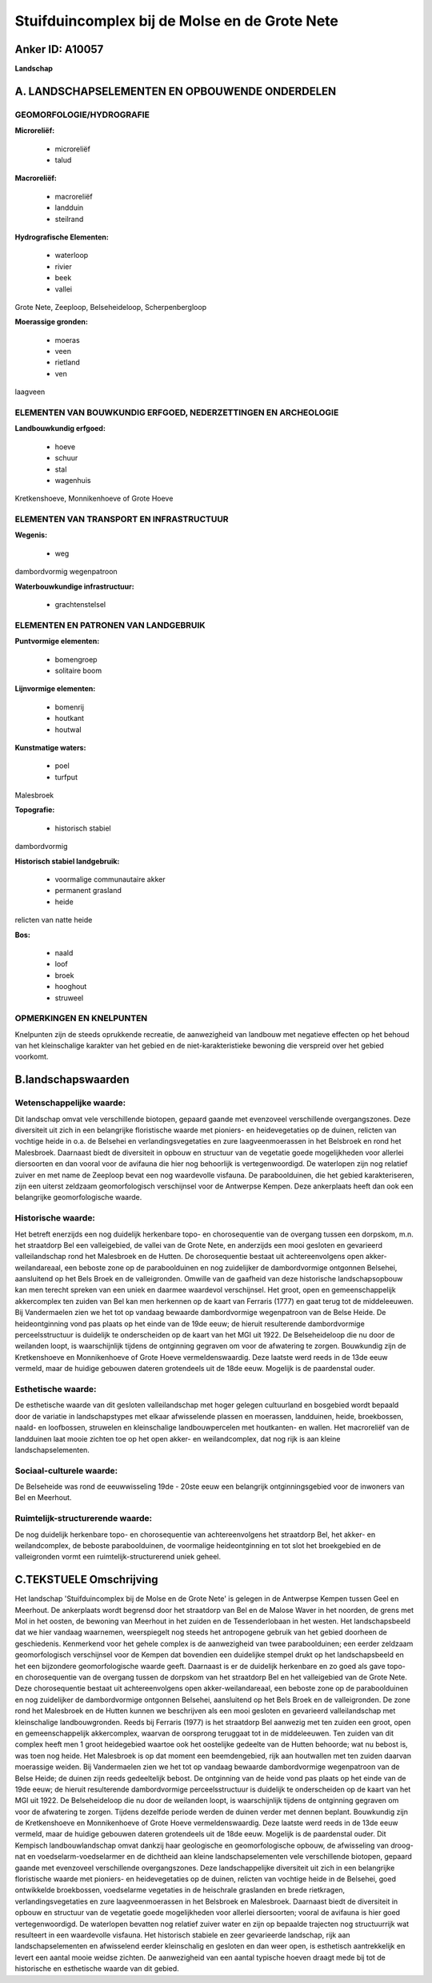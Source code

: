Stuifduincomplex bij de Molse en de Grote Nete
==============================================

Anker ID: A10057
----------------

**Landschap**



A. LANDSCHAPSELEMENTEN EN OPBOUWENDE ONDERDELEN
-----------------------------------------------



GEOMORFOLOGIE/HYDROGRAFIE
~~~~~~~~~~~~~~~~~~~~~~~~~

**Microreliëf:**

 * microreliëf
 * talud


**Macroreliëf:**

 * macroreliëf
 * landduin
 * steilrand

**Hydrografische Elementen:**

 * waterloop
 * rivier
 * beek
 * vallei


Grote Nete, Zeeploop, Belseheideloop, Scherpenbergloop

**Moerassige gronden:**

 * moeras
 * veen
 * rietland
 * ven


laagveen

ELEMENTEN VAN BOUWKUNDIG ERFGOED, NEDERZETTINGEN EN ARCHEOLOGIE
~~~~~~~~~~~~~~~~~~~~~~~~~~~~~~~~~~~~~~~~~~~~~~~~~~~~~~~~~~~~~~~

**Landbouwkundig erfgoed:**

 * hoeve
 * schuur
 * stal
 * wagenhuis


Kretkenshoeve, Monnikenhoeve of Grote Hoeve

ELEMENTEN VAN TRANSPORT EN INFRASTRUCTUUR
~~~~~~~~~~~~~~~~~~~~~~~~~~~~~~~~~~~~~~~~~

**Wegenis:**

 * weg


dambordvormig wegenpatroon

**Waterbouwkundige infrastructuur:**

 * grachtenstelsel



ELEMENTEN EN PATRONEN VAN LANDGEBRUIK
~~~~~~~~~~~~~~~~~~~~~~~~~~~~~~~~~~~~~

**Puntvormige elementen:**

 * bomengroep
 * solitaire boom


**Lijnvormige elementen:**

 * bomenrij
 * houtkant
 * houtwal

**Kunstmatige waters:**

 * poel
 * turfput


Malesbroek

**Topografie:**

 * historisch stabiel


dambordvormig

**Historisch stabiel landgebruik:**

 * voormalige communautaire akker
 * permanent grasland
 * heide


relicten van natte heide

**Bos:**

 * naald
 * loof
 * broek
 * hooghout
 * struweel



OPMERKINGEN EN KNELPUNTEN
~~~~~~~~~~~~~~~~~~~~~~~~~

Knelpunten zijn de steeds oprukkende recreatie, de aanwezigheid van
landbouw met negatieve effecten op het behoud van het kleinschalige
karakter van het gebied en de niet-karakteristieke bewoning die
verspreid over het gebied voorkomt.



B.landschapswaarden
-------------------


Wetenschappelijke waarde:
~~~~~~~~~~~~~~~~~~~~~~~~~

Dit landschap omvat vele verschillende biotopen, gepaard gaande met
evenzoveel verschillende overgangszones. Deze diversiteit uit zich in
een belangrijke floristische waarde met pioniers- en heidevegetaties op
de duinen, relicten van vochtige heide in o.a. de Belsehei en
verlandingsvegetaties en zure laagveenmoerassen in het Belsbroek en rond
het Malesbroek. Daarnaast biedt de diversiteit in opbouw en structuur
van de vegetatie goede mogelijkheden voor allerlei diersoorten en dan
vooral voor de avifauna die hier nog behoorlijk is vertegenwoordigd. De
waterlopen zijn nog relatief zuiver en met name de Zeeploop bevat een
nog waardevolle visfauna. De paraboolduinen, die het gebied
karakteriseren, zijn een uiterst zeldzaam geomorfologisch verschijnsel
voor de Antwerpse Kempen. Deze ankerplaats heeft dan ook een belangrijke
geomorfologische waarde.

Historische waarde:
~~~~~~~~~~~~~~~~~~~


Het betreft enerzijds een nog duidelijk herkenbare topo- en
chorosequentie van de overgang tussen een dorpskom, m.n. het straatdorp
Bel een valleigebied, de vallei van de Grote Nete, en anderzijds een
mooi gesloten en gevarieerd valleilandschap rond het Malesbroek en de
Hutten. De chorosequentie bestaat uit achtereenvolgens open
akker-weilandareaal, een beboste zone op de paraboolduinen en nog
zuidelijker de dambordvormige ontgonnen Belsehei, aansluitend op het
Bels Broek en de valleigronden. Omwille van de gaafheid van deze
historische landschapsopbouw kan men terecht spreken van een uniek en
daarmee waardevol verschijnsel. Het groot, open en gemeenschappelijk
akkercomplex ten zuiden van Bel kan men herkennen op de kaart van
Ferraris (1777) en gaat terug tot de middeleeuwen. Bij Vandermaelen zien
we het tot op vandaag bewaarde dambordvormige wegenpatroon van de Belse
Heide. De heideontginning vond pas plaats op het einde van de 19de eeuw;
de hieruit resulterende dambordvormige perceelsstructuur is duidelijk te
onderscheiden op de kaart van het MGI uit 1922. De Belseheideloop die nu
door de weilanden loopt, is waarschijnlijk tijdens de ontginning
gegraven om voor de afwatering te zorgen. Bouwkundig zijn de
Kretkenshoeve en Monnikenhoeve of Grote Hoeve vermeldenswaardig. Deze
laatste werd reeds in de 13de eeuw vermeld, maar de huidige gebouwen
dateren grotendeels uit de 18de eeuw. Mogelijk is de paardenstal ouder.

Esthetische waarde:
~~~~~~~~~~~~~~~~~~~

De esthetische waarde van dit gesloten
valleilandschap met hoger gelegen cultuurland en bosgebied wordt bepaald
door de variatie in landschapstypes met elkaar afwisselende plassen en
moerassen, landduinen, heide, broekbossen, naald- en loofbossen,
struwelen en kleinschalige landbouwpercelen met houtkanten- en wallen.
Het macroreliëf van de landduinen laat mooie zichten toe op het open
akker- en weilandcomplex, dat nog rijk is aan kleine
landschapselementen.


Sociaal-culturele waarde:
~~~~~~~~~~~~~~~~~~~~~~~~~


De Belseheide was rond de eeuwwisseling
19de - 20ste eeuw een belangrijk ontginningsgebied voor de inwoners van
Bel en Meerhout.

Ruimtelijk-structurerende waarde:
~~~~~~~~~~~~~~~~~~~~~~~~~~~~~~~~~

De nog duidelijk herkenbare topo- en chorosequentie van
achtereenvolgens het straatdorp Bel, het akker- en weilandcomplex, de
beboste paraboolduinen, de voormalige heideontginning en tot slot het
broekgebied en de valleigronden vormt een ruimtelijk-structurerend uniek
geheel.



C.TEKSTUELE Omschrijving
------------------------

Het landschap 'Stuifduincomplex bij de Molse en de Grote Nete' is
gelegen in de Antwerpse Kempen tussen Geel en Meerhout. De ankerplaats
wordt begrensd door het straatdorp van Bel en de Malose Waver in het
noorden, de grens met Mol in het oosten, de bewoning van Meerhout in het
zuiden en de Tessenderlobaan in het westen. Het landschapsbeeld dat we
hier vandaag waarnemen, weerspiegelt nog steeds het antropogene gebruik
van het gebied doorheen de geschiedenis. Kenmerkend voor het gehele
complex is de aanwezigheid van twee paraboolduinen; een eerder zeldzaam
geomorfologisch verschijnsel voor de Kempen dat bovendien een duidelijke
stempel drukt op het landschapsbeeld en het een bijzondere
geomorfologische waarde geeft. Daarnaast is er de duidelijk herkenbare
en zo goed als gave topo- en chorosequentie van de overgang tussen de
dorpskom van het straatdorp Bel en het valleigebied van de Grote Nete.
Deze chorosequentie bestaat uit achtereenvolgens open
akker-weilandareaal, een beboste zone op de paraboolduinen en nog
zuidelijker de dambordvormige ontgonnen Belsehei, aansluitend op het
Bels Broek en de valleigronden. De zone rond het Malesbroek en de Hutten
kunnen we beschrijven als een mooi gesloten en gevarieerd
valleilandschap met kleinschalige landbouwgronden. Reeds bij Ferraris
(1977) is het straatdorp Bel aanwezig met ten zuiden een groot, open en
gemeenschappelijk akkercomplex, waarvan de oorsprong teruggaat tot in de
middeleeuwen. Ten zuiden van dit complex heeft men 1 groot heidegebied
waartoe ook het oostelijke gedeelte van de Hutten behoorde; wat nu
bebost is, was toen nog heide. Het Malesbroek is op dat moment een
beemdengebied, rijk aan houtwallen met ten zuiden daarvan moerassige
weiden. Bij Vandermaelen zien we het tot op vandaag bewaarde
dambordvormige wegenpatroon van de Belse Heide; de duinen zijn reeds
gedeeltelijk bebost. De ontginning van de heide vond pas plaats op het
einde van de 19de eeuw; de hieruit resulterende dambordvormige
perceelsstructuur is duidelijk te onderscheiden op de kaart van het MGI
uit 1922. De Belseheideloop die nu door de weilanden loopt, is
waarschijnlijk tijdens de ontginning gegraven om voor de afwatering te
zorgen. Tijdens dezelfde periode werden de duinen verder met dennen
beplant. Bouwkundig zijn de Kretkenshoeve en Monnikenhoeve of Grote
Hoeve vermeldenswaardig. Deze laatste werd reeds in de 13de eeuw
vermeld, maar de huidige gebouwen dateren grotendeels uit de 18de eeuw.
Mogelijk is de paardenstal ouder. Dit Kempisch landbouwlandschap omvat
dankzij haar geologische en geomorfologische opbouw, de afwisseling van
droog-nat en voedselarm-voedselarmer en de dichtheid aan kleine
landschapselementen vele verschillende biotopen, gepaard gaande met
evenzoveel verschillende overgangszones. Deze landschappelijke
diversiteit uit zich in een belangrijke floristische waarde met
pioniers- en heidevegetaties op de duinen, relicten van vochtige heide
in de Belsehei, goed ontwikkelde broekbossen, voedselarme vegetaties in
de heischrale graslanden en brede rietkragen, verlandingsvegetaties en
zure laagveenmoerassen in het Belsbroek en Malesbroek. Daarnaast biedt
de diversiteit in opbouw en structuur van de vegetatie goede
mogelijkheden voor allerlei diersoorten; vooral de avifauna is hier goed
vertegenwoordigd. De waterlopen bevatten nog relatief zuiver water en
zijn op bepaalde trajecten nog structuurrijk wat resulteert in een
waardevolle visfauna. Het historisch stabiele en zeer gevarieerde
landschap, rijk aan landschapselementen en afwisselend eerder
kleinschalig en gesloten en dan weer open, is esthetisch aantrekkelijk
en levert een aantal mooie weidse zichten. De aanwezigheid van een
aantal typische hoeven draagt mede bij tot de historische en esthetische
waarde van dit gebied.
